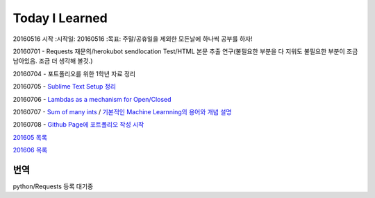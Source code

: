 Today I Learned
================

20160516 시작
:시작일: 20160516
:목표: 주말/공휴일을 제외한 모든날에 하나씩 공부를 하자!

20160701 - Requests 재문의/herokubot sendlocation Test/HTML 본문 추출 연구(불필요한 부분을 다 지워도 불필요한 부분이 조금 남아있음. 조금 더 생각해 볼것.)

20160704 - 포트폴리오를 위한 1학년 자료 정리

20160705 - `Sublime Text Setup 정리 <SublimeText.rst>`_

20160706 - `Lambdas as a mechanism for Open/Closed <Codewars/20160706.rst>`_

20160707 - `Sum of many ints <Codewars/20160707.rst>`_ / `기본적인 Machine Learnning의 용어와 개념 설명 <MachineLearning/ML-01.rst>`_

20160708 - `Github Page에 포트폴리오 작성 시작 <http://yangbeom.github.io>`_

`201605 목록 <TOC/201605.rst>`_

`201606 목록 <TOC/201606.rst>`_

번역
----

python/Requests 등록 대기중